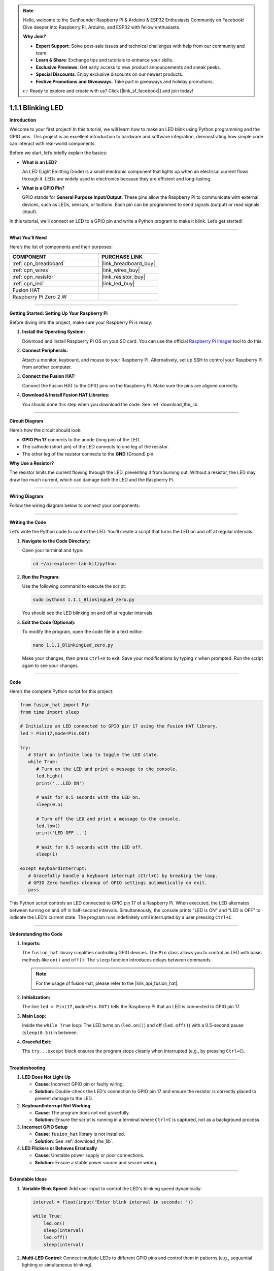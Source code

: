 .. note::

    Hello, welcome to the SunFounder Raspberry Pi & Arduino & ESP32 Enthusiasts Community on Facebook! Dive deeper into Raspberry Pi, Arduino, and ESP32 with fellow enthusiasts.

    **Why Join?**

    - **Expert Support**: Solve post-sale issues and technical challenges with help from our community and team.
    - **Learn & Share**: Exchange tips and tutorials to enhance your skills.
    - **Exclusive Previews**: Get early access to new product announcements and sneak peeks.
    - **Special Discounts**: Enjoy exclusive discounts on our newest products.
    - **Festive Promotions and Giveaways**: Take part in giveaways and holiday promotions.

    👉 Ready to explore and create with us? Click [|link_sf_facebook|] and join today!

.. _1.1.1_py:


1.1.1 Blinking LED
==================

**Introduction**

Welcome to your first project! In this tutorial, we will learn how to make an LED blink using Python programming and the GPIO pins. This project is an excellent introduction to hardware and software integration, demonstrating how simple code can interact with real-world components.

Before we start, let’s briefly explain the basics:

* **What is an LED?**  

  An LED (Light Emitting Diode) is a small electronic component that lights up when an electrical current flows through it. LEDs are widely used in electronics because they are efficient and long-lasting.
  
* **What is a GPIO Pin?**  

  GPIO stands for **General Purpose Input/Output**. These pins allow the Raspberry Pi to communicate with external devices, such as LEDs, sensors, or buttons. Each pin can be programmed to send signals (output) or read signals (input).

In this tutorial, we’ll connect an LED to a GPIO pin and write a Python program to make it blink. Let’s get started!

----------------------------------------------


**What You’ll Need**

Here’s the list of components and their purposes:


.. list-table::
    :widths: 30 20
    :header-rows: 1

    *   - COMPONENT
        - PURCHASE LINK
        
    *   - :ref:`cpn_breadboard`
        - |link_breadboard_buy|
    *   - :ref:`cpn_wires`
        - |link_wires_buy|
    *   - :ref:`cpn_resistor`
        - |link_resistor_buy|
    *   - :ref:`cpn_led`
        - |link_led_buy|
    *   - Fusion HAT
        - 
    *   - Raspberry Pi Zero 2 W
        -


----------------------------------------------


**Getting Started: Setting Up Your Raspberry Pi**

Before diving into the project, make sure your Raspberry Pi is ready:

1. **Install the Operating System:**  

   Download and install Raspberry Pi OS on your SD card. You can use the official `Raspberry Pi Imager <https://www.raspberrypi.org/software/>`_ tool to do this.

2. **Connect Peripherals:**  

   Attach a monitor, keyboard, and mouse to your Raspberry Pi. Alternatively, set up SSH to control your Raspberry Pi from another computer.

3. **Connect the Fusion HAT:**

   Connect the Fusion HAT to the GPIO pins on the Raspberry Pi. Make sure the pins are aligned correctly.

   .. image:: /image/xxxx.png

4. **Download & Install Fusion HAT Libraries:**  

   You should done this step when you download the code. See :ref:`download_the_lib`


----------------------------------------------


**Circuit Diagram**

Here’s how the circuit should look:

* **GPIO Pin 17** connects to the anode (long pin) of the LED.
* The cathode (short pin) of the LED connects to one leg of the resistor.
* The other leg of the resistor connects to the **GND** (Ground) pin.

.. image:: img/fzz/1.1.1_sch.png
   :width: 800
   :align: center


**Why Use a Resistor?**  

The resistor limits the current flowing through the LED, preventing it from burning out. Without a resistor, the LED may draw too much current, which can damage both the LED and the Raspberry Pi.


----------------------------------------------


**Wiring Diagram**

Follow the wiring diagram below to connect your components:

.. image:: img/fzz/1.1.1_bb.png
   :width: 800
   :align: center


----------------------------------------------


**Writing the Code**

Let’s write the Python code to control the LED. You’ll create a script that turns the LED on and off at regular intervals.

1. **Navigate to the Code Directory:**  

   Open your terminal and type:

   .. code-block:: bash

      cd ~/ai-explorer-lab-kit/python

2. **Run the Program:**  

   Use the following command to execute the script:

   .. code-block:: bash

      sudo python3 1.1.1_BlinkingLed_zero.py

   You should see the LED blinking on and off at regular intervals.

3. **Edit the Code (Optional):**  

   To modify the program, open the code file in a text editor:

   .. code-block:: bash

       nano 1.1.1_BlinkingLed_zero.py

   Make your changes, then press ``Ctrl+X`` to exit. Save your modifications by typing ``Y`` when prompted. Run the script again to see your changes.


----------------------------------------------


**Code**

Here’s the complete Python script for this project:


.. raw:: html

   <run></run>

.. code-block:: python

   from fusion_hat import Pin
   from time import sleep

   # Initialize an LED connected to GPIO pin 17 using the Fusion HAT library.
   led = Pin(17,mode=Pin.OUT)

   try:
      # Start an infinite loop to toggle the LED state.
      while True:
         # Turn on the LED and print a message to the console.
         led.high()
         print('...LED ON')

         # Wait for 0.5 seconds with the LED on.
         sleep(0.5)

         # Turn off the LED and print a message to the console.
         led.low()
         print('LED OFF...')

         # Wait for 0.5 seconds with the LED off.
         sleep(1)

   except KeyboardInterrupt:
      # Gracefully handle a keyboard interrupt (Ctrl+C) by breaking the loop.
      # GPIO Zero handles cleanup of GPIO settings automatically on exit.
      pass


This Python script controls an LED connected to GPIO pin 17 of a Raspberry Pi. When executed, the LED alternates between turning on and off in half-second intervals. Simultaneously, the console prints "LED is ON" and "LED is OFF" to indicate the LED's current state. The program runs indefinitely until interrupted by a user pressing ``Ctrl+C``.



----------------------------------------------

**Understanding the Code**

1. **Imports:**  

   The ``fusion_hat`` library simplifies controlling GPIO devices. The ``Pin`` class allows you to control an LED with basic methods like ``on()`` and ``off()``. The ``sleep`` function introduces delays between commands.

   .. note:: For the usage of fusion-hat, please refer to the |link_api_fusion_hat|.


2. **Initialization:**  

   The line ``led = Pin(17,mode=Pin.OUT)`` tells the Raspberry Pi that an LED is connected to GPIO pin 17.

3. **Main Loop:**  

   Inside the ``while True`` loop: The LED turns on (``led.on()``) and off (``led.off()``) with a 0.5-second pause (``sleep(0.5)``) in between.

4. **Graceful Exit:**  

   The ``try...except`` block ensures the program stops cleanly when interrupted (e.g., by pressing ``Ctrl+C``).



----------------------------------------------


**Troubleshooting**

1. **LED Does Not Light Up**  

   - **Cause**: Incorrect GPIO pin or faulty wiring.  
   - **Solution**: Double-check the LED's connection to GPIO pin 17 and ensure the resistor is correctly placed to prevent damage to the LED.


2. **KeyboardInterrupt Not Working**  

   - **Cause**: The program does not exit gracefully.  
   - **Solution**: Ensure the script is running in a terminal where ``Ctrl+C`` is captured, not as a background process.

3. **Incorrect GPIO Setup**  

   - **Cause**: ``fusion_hat`` library is not installed.  
   - **Solution**: See :ref:`download_the_lib`.

4. **LED Flickers or Behaves Erratically**  

   - **Cause**: Unstable power supply or poor connections.  
   - **Solution**: Ensure a stable power source and secure wiring.


----------------------------------------------

**Extendable Ideas**

1. **Variable Blink Speed**: Add user input to control the LED's blinking speed dynamically:  

   .. code-block:: python
        
        interval = float(input("Enter blink interval in seconds: "))

        while True:
            led.on()
            sleep(interval)
            led.off()
            sleep(interval)


2. **Multi-LED Control**: Connect multiple LEDs to different GPIO pins and control them in patterns (e.g., sequential lighting or simultaneous blinking).


----------------------------------------------


**Conclusion**

Congratulations! You’ve completed your first Raspberry Pi project. By controlling an LED, you’ve learned how to use GPIO pins and write Python scripts to interact with hardware. This foundational knowledge will serve as a stepping stone for more complex projects. Keep experimenting and exploring!
